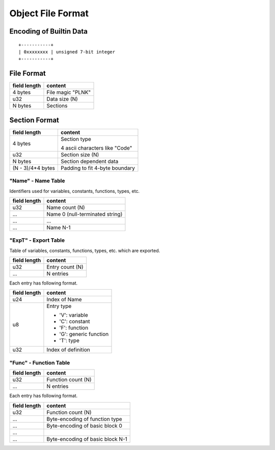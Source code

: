 ==================
Object File Format
==================

Encoding of Builtin Data
========================

::

    +-----------+
    | 0xxxxxxxx | unsigned 7-bit integer
    +-----------+

File Format
===========

+--------------+----------------------------------+
| field length | content                          |
+==============+==================================+
| 4 bytes      | File magic "PLNK"                |
+--------------+----------------------------------+
| u32          | Data size (N)                    |
+--------------+----------------------------------+
| N bytes      | Sections                         |
+--------------+----------------------------------+

Section Format
==============

+--------------+----------------------------------+
| field length | content                          |
+==============+==================================+
| 4 bytes      | Section type                     |
|              |                                  |
|              | 4 ascii characters like "Code"   |
+--------------+----------------------------------+
| u32          | Section size (N)                 |
+--------------+----------------------------------+
| N bytes      | Section dependent data           |
+--------------+----------------------------------+
| (N - 3)/4*4  | Padding to fit 4-byte boundary   |
| bytes        |                                  |
+--------------+----------------------------------+

"Name" - Name Table
-------------------

Identifiers used for variables, constants, functions, types, etc.

+--------------+----------------------------------+
| field length | content                          |
+==============+==================================+
| u32          | Name count (N)                   |
+--------------+----------------------------------+
| ...          | Name 0 (null-terminated string)  |
+--------------+----------------------------------+
| ...          | ...                              |
+--------------+----------------------------------+
| ...          | Name N-1                         |
+--------------+----------------------------------+

"ExpT" - Export Table
---------------------

Table of variables, constants, functions, types, etc. which are exported.

+--------------+----------------------------------+
| field length | content                          |
+==============+==================================+
| u32          | Entry count (N)                  |
+--------------+----------------------------------+
| ...          | N entries                        |
+--------------+----------------------------------+

Each entry has following format.

+--------------+----------------------------------+
| field length | content                          |
+==============+==================================+
| u24          | Index of Name                    |
+--------------+----------------------------------+
| u8           | Entry type                       |
|              |                                  |
|              | * 'V': variable                  |
|              | * 'C': constant                  |
|              | * 'F': function                  |
|              | * 'G': generic function          |
|              | * 'T': type                      |
+--------------+----------------------------------+
| u32          | Index of definition              |
+--------------+----------------------------------+

"Func" - Function Table
-----------------------

+--------------+----------------------------------+
| field length | content                          |
+==============+==================================+
| u32          | Function count (N)               |
+--------------+----------------------------------+
| ...          | N entries                        |
+--------------+----------------------------------+

Each entry has following format.

+--------------+----------------------------------+
| field length | content                          |
+==============+==================================+
| u32          | Function count (N)               |
+--------------+----------------------------------+
| ...          | Byte-encoding of function type   |
+--------------+----------------------------------+
| ...          | Byte-encoding of basic block 0   |
+--------------+----------------------------------+
| ...          |                                  |
+--------------+----------------------------------+
| ...          | Byte-encoding of basic block N-1 |
+--------------+----------------------------------+
